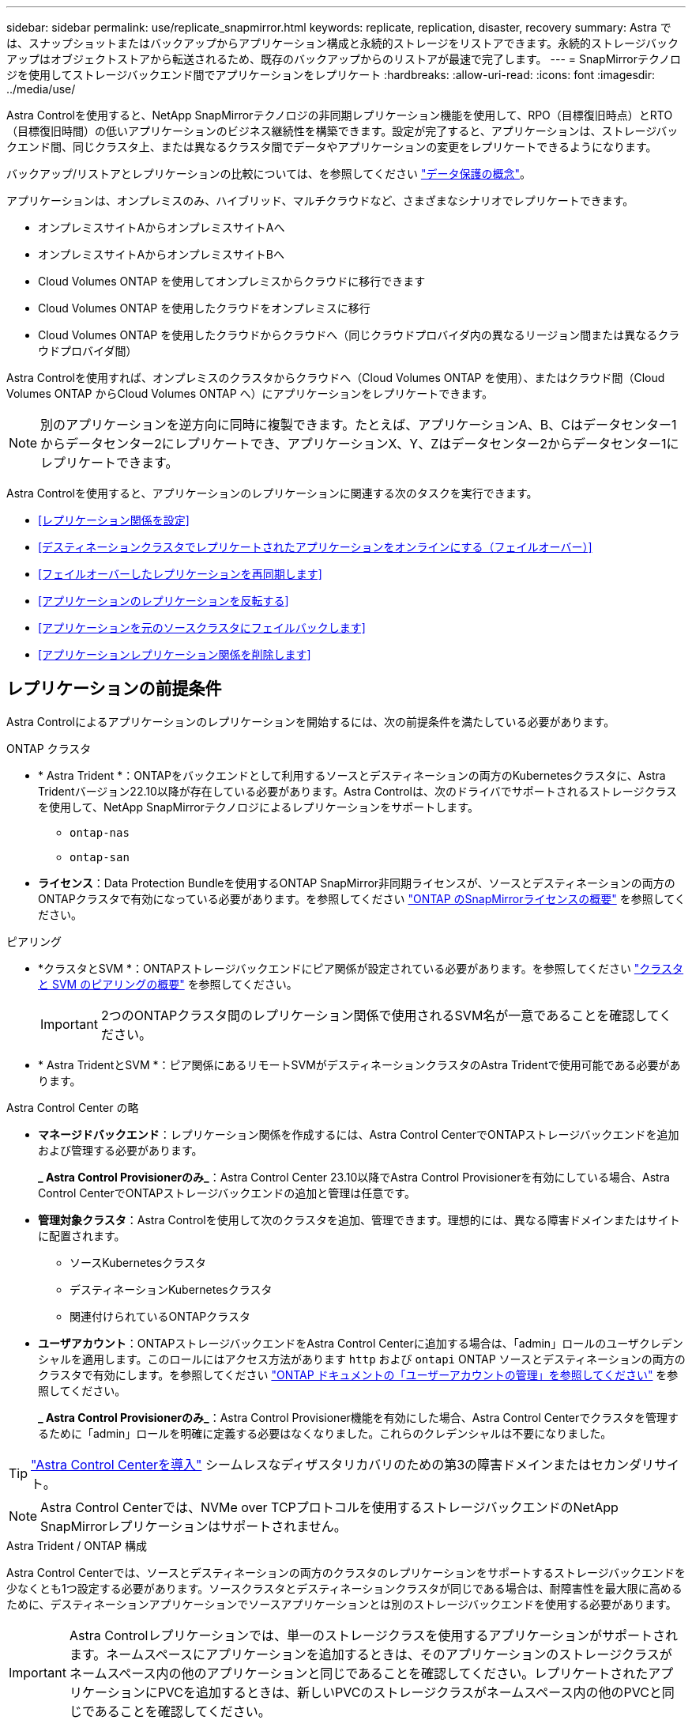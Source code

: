 ---
sidebar: sidebar 
permalink: use/replicate_snapmirror.html 
keywords: replicate, replication, disaster, recovery 
summary: Astra では、スナップショットまたはバックアップからアプリケーション構成と永続的ストレージをリストアできます。永続的ストレージバックアップはオブジェクトストアから転送されるため、既存のバックアップからのリストアが最速で完了します。 
---
= SnapMirrorテクノロジを使用してストレージバックエンド間でアプリケーションをレプリケート
:hardbreaks:
:allow-uri-read: 
:icons: font
:imagesdir: ../media/use/


[role="lead"]
Astra Controlを使用すると、NetApp SnapMirrorテクノロジの非同期レプリケーション機能を使用して、RPO（目標復旧時点）とRTO（目標復旧時間）の低いアプリケーションのビジネス継続性を構築できます。設定が完了すると、アプリケーションは、ストレージバックエンド間、同じクラスタ上、または異なるクラスタ間でデータやアプリケーションの変更をレプリケートできるようになります。

バックアップ/リストアとレプリケーションの比較については、を参照してください link:../concepts/data-protection.html["データ保護の概念"]。

アプリケーションは、オンプレミスのみ、ハイブリッド、マルチクラウドなど、さまざまなシナリオでレプリケートできます。

* オンプレミスサイトAからオンプレミスサイトAへ
* オンプレミスサイトAからオンプレミスサイトBへ
* Cloud Volumes ONTAP を使用してオンプレミスからクラウドに移行できます
* Cloud Volumes ONTAP を使用したクラウドをオンプレミスに移行
* Cloud Volumes ONTAP を使用したクラウドからクラウドへ（同じクラウドプロバイダ内の異なるリージョン間または異なるクラウドプロバイダ間）


Astra Controlを使用すれば、オンプレミスのクラスタからクラウドへ（Cloud Volumes ONTAP を使用）、またはクラウド間（Cloud Volumes ONTAP からCloud Volumes ONTAP へ）にアプリケーションをレプリケートできます。


NOTE: 別のアプリケーションを逆方向に同時に複製できます。たとえば、アプリケーションA、B、Cはデータセンター1からデータセンター2にレプリケートでき、アプリケーションX、Y、Zはデータセンター2からデータセンター1にレプリケートできます。

Astra Controlを使用すると、アプリケーションのレプリケーションに関連する次のタスクを実行できます。

* <<レプリケーション関係を設定>>
* <<デスティネーションクラスタでレプリケートされたアプリケーションをオンラインにする（フェイルオーバー）>>
* <<フェイルオーバーしたレプリケーションを再同期します>>
* <<アプリケーションのレプリケーションを反転する>>
* <<アプリケーションを元のソースクラスタにフェイルバックします>>
* <<アプリケーションレプリケーション関係を削除します>>




== レプリケーションの前提条件

Astra Controlによるアプリケーションのレプリケーションを開始するには、次の前提条件を満たしている必要があります。

.ONTAP クラスタ
* * Astra Trident *：ONTAPをバックエンドとして利用するソースとデスティネーションの両方のKubernetesクラスタに、Astra Tridentバージョン22.10以降が存在している必要があります。Astra Controlは、次のドライバでサポートされるストレージクラスを使用して、NetApp SnapMirrorテクノロジによるレプリケーションをサポートします。
+
** `ontap-nas`
** `ontap-san`


* *ライセンス*：Data Protection Bundleを使用するONTAP SnapMirror非同期ライセンスが、ソースとデスティネーションの両方のONTAPクラスタで有効になっている必要があります。を参照してください https://docs.netapp.com/us-en/ontap/data-protection/snapmirror-licensing-concept.html["ONTAP のSnapMirrorライセンスの概要"^] を参照してください。


.ピアリング
* *クラスタとSVM *：ONTAPストレージバックエンドにピア関係が設定されている必要があります。を参照してください https://docs.netapp.com/us-en/ontap-sm-classic/peering/index.html["クラスタと SVM のピアリングの概要"^] を参照してください。
+

IMPORTANT: 2つのONTAPクラスタ間のレプリケーション関係で使用されるSVM名が一意であることを確認してください。

* * Astra TridentとSVM *：ピア関係にあるリモートSVMがデスティネーションクラスタのAstra Tridentで使用可能である必要があります。


.Astra Control Center の略
* *マネージドバックエンド*：レプリケーション関係を作成するには、Astra Control CenterでONTAPストレージバックエンドを追加および管理する必要があります。
+
*_ Astra Control Provisionerのみ_*：Astra Control Center 23.10以降でAstra Control Provisionerを有効にしている場合、Astra Control CenterでONTAPストレージバックエンドの追加と管理は任意です。

* *管理対象クラスタ*：Astra Controlを使用して次のクラスタを追加、管理できます。理想的には、異なる障害ドメインまたはサイトに配置されます。
+
** ソースKubernetesクラスタ
** デスティネーションKubernetesクラスタ
** 関連付けられているONTAPクラスタ


* *ユーザアカウント*：ONTAPストレージバックエンドをAstra Control Centerに追加する場合は、「admin」ロールのユーザクレデンシャルを適用します。このロールにはアクセス方法があります `http` および `ontapi` ONTAP ソースとデスティネーションの両方のクラスタで有効にします。を参照してください https://docs.netapp.com/us-en/ontap-sm-classic/online-help-96-97/concept_cluster_user_accounts.html#users-list["ONTAP ドキュメントの「ユーザーアカウントの管理」を参照してください"^] を参照してください。
+
*_ Astra Control Provisionerのみ_*：Astra Control Provisioner機能を有効にした場合、Astra Control Centerでクラスタを管理するために「admin」ロールを明確に定義する必要はなくなりました。これらのクレデンシャルは不要になりました。




TIP: link:../get-started/install_acc.html["Astra Control Centerを導入"^] シームレスなディザスタリカバリのための第3の障害ドメインまたはセカンダリサイト。


NOTE: Astra Control Centerでは、NVMe over TCPプロトコルを使用するストレージバックエンドのNetApp SnapMirrorレプリケーションはサポートされません。

.Astra Trident / ONTAP 構成
Astra Control Centerでは、ソースとデスティネーションの両方のクラスタのレプリケーションをサポートするストレージバックエンドを少なくとも1つ設定する必要があります。ソースクラスタとデスティネーションクラスタが同じである場合は、耐障害性を最大限に高めるために、デスティネーションアプリケーションでソースアプリケーションとは別のストレージバックエンドを使用する必要があります。


IMPORTANT: Astra Controlレプリケーションでは、単一のストレージクラスを使用するアプリケーションがサポートされます。ネームスペースにアプリケーションを追加するときは、そのアプリケーションのストレージクラスがネームスペース内の他のアプリケーションと同じであることを確認してください。レプリケートされたアプリケーションにPVCを追加するときは、新しいPVCのストレージクラスがネームスペース内の他のPVCと同じであることを確認してください。



== レプリケーション関係を設定

レプリケーション関係の設定には、次の作業が含まれます。

* Astra ControlでアプリケーションSnapshotを作成する頻度を選択します（アプリケーションのKubernetesリソースと、アプリケーションの各ボリュームのボリュームSnapshotが含まれます）。
* レプリケーションスケジュールの選択（Kubernetesリソースと永続ボリュームデータを含む）
* Snapshotの作成時間の設定


.手順
. Astra Controlの左ナビゲーションから、「*アプリケーション*」を選択します。
. [データ保護]*>*[レプリケーション]*タブを選択します。
. [レプリケーションポリシーの設定]*を選択します。または、[アプリケーション保護]ボックスから[アクション]オプションを選択し、[レプリケーションポリシーの構成]を選択します。
. 次の情報を入力または選択します。
+
** *デスティネーションクラスタ*：デスティネーションクラスタを入力します（ソースクラスタと同じでもかまいません）。
** *デスティネーションストレージクラス*：デスティネーションONTAPクラスタのピアSVMを使用するストレージクラスを選択または入力します。ベストプラクティスとして、デスティネーションストレージクラスでソースストレージクラスとは別のストレージバックエンドを指定することを推奨します。
** *レプリケーションタイプ*： `Asynchronous` は、現在使用可能な唯一のレプリケーションタイプです。
** *デスティネーションネームスペース*：デスティネーションクラスタの新規または既存のデスティネーションネームスペースを入力します。
** （任意）[Add namespace]を選択し、ドロップダウンリストからネームスペースを選択して、ネームスペースを追加します。
** *レプリケーション頻度*：Astra ControlでSnapshotを作成してデスティネーションにレプリケートする頻度を設定します。
** *オフセット*：Astra ControlでSnapshotを作成する時間（分）を設定します。オフセットを使用すると、他のスケジュールされた処理と競合しないようにすることができます。
+

TIP: バックアップとレプリケーションのスケジュールをオフセットして、スケジュールの重複を回避します。たとえば、1時間ごとに1時間の最上部にバックアップを実行し、オフセットを5分、間隔を10分に設定してレプリケーションを開始するようにスケジュールを設定します。



. 「*次へ*」を選択し、概要を確認して、「*保存*」を選択します。
+

NOTE: 最初に、最初のスケジュールが実行される前にステータスに「app_mirror」と表示されます。

+
Astra Controlが、レプリケーションに使用するアプリケーションSnapshotを作成。

. アプリケーションのスナップショットステータスを確認するには、*[アプリケーション]*>*[スナップショット]*タブを選択します。
+
Snapshot名の形式は次のとおりです。 `replication-schedule-<string>`。Astra Controlは、レプリケーションに使用された最後のSnapshotを保持します。古いレプリケーションSnapshotは、レプリケーションが正常に完了すると削除されます。



.結果
これにより、レプリケーション関係が作成されます。

Astra Controlは、関係を確立した結果として次のアクションを実行します。

* デスティネーションにネームスペースを作成します（存在しない場合）。
* 送信元アプリケーションのPVCに対応する宛先ネームスペースにPVCを作成します。
* アプリケーションと整合性のある初期スナップショットを作成します。
* 最初のSnapshotを使用して、永続ボリュームのSnapMirror関係を確立します。


[データ保護]*ページには、レプリケーション関係の状態とステータスが表示されます。
<Health status>|<Relationship life cycle state>

例：
正常|確立

レプリケーションの状態とステータスの詳細については、このトピックの最後を参照してください。



== デスティネーションクラスタでレプリケートされたアプリケーションをオンラインにする（フェイルオーバー）

Astra Controlを使用すると、レプリケートされたアプリケーションをデスティネーションクラスタにフェイルオーバーできます。この手順 はレプリケーション関係を停止し、デスティネーションクラスタでアプリケーションをオンラインにします。ソースクラスタのアプリケーションが稼働していた場合、この手順 はそのアプリケーションを停止しません。

.手順
. Astra Controlの左ナビゲーションから、「*アプリケーション*」を選択します。
. [データ保護]*>*[レプリケーション]*タブを選択します。
. [アクション]メニューから*[フェイルオーバー]*を選択します。
. フェイルオーバーページで、情報を確認し、*フェイルオーバー*を選択します。


.結果
フェイルオーバー手順が発生すると、次の処理が実行されます。

* デスティネーションアプリケーションは、最新のレプリケートされたSnapshotに基づいて起動されます。
* ソースクラスタとアプリケーション（動作している場合）は停止されず、引き続き実行されます。
* レプリケーションの状態は「フェイルオーバー」に変わり、完了すると「フェイルオーバー」に変わります。
* ソースアプリの保護ポリシーは、フェイルオーバー時にソースアプリに存在するスケジュールに基づいて、デスティネーションアプリにコピーされます。
* ソースアプリで1つ以上のリストア後の実行フックが有効になっている場合、それらの実行フックはデスティネーションアプリに対して実行されます。
* Astra Controlには、ソースクラスタとデスティネーションクラスタの両方のアプリケーションと、それぞれの健全性が表示されます。




== フェイルオーバーしたレプリケーションを再同期します

再同期処理によってレプリケーション関係が再確立されます。関係のソースを選択して、ソースクラスタまたはデスティネーションクラスタにデータを保持することができます。この処理は、SnapMirror関係を再確立し、ボリュームのレプリケーションを任意の方向に開始します。

レプリケーションを再確立する前に、新しいデスティネーションクラスタ上のアプリケーションが停止されます。


NOTE: 再同期プロセスの間、ライフサイクルの状態は「Establishing」と表示されます。

.手順
. Astra Controlの左ナビゲーションから、「*アプリケーション*」を選択します。
. [データ保護]*>*[レプリケーション]*タブを選択します。
. [操作]メニューから*[再同期]*を選択します。
. 再同期（Resync）ページで、保持するデータを含むソースまたはデスティネーションのアプリケーションインスタンスを選択します。
+

CAUTION: デスティネーションのデータが上書きされるため、再同期元は慎重に選択してください。

. 続行するには、* Resync *を選択します。
. 「resync」と入力して確定します。
. 「* Yes、resync *」を選択して終了します。


.結果
* Replication（レプリケーション）ページに、レプリケーションステータスとしてEstablishing（確立）が表示されます。
* Astra Controlは、新しいデスティネーションクラスタのアプリケーションを停止します。
* SnapMirror resyncを使用して、指定した方向に永続的ボリュームのレプリケーションを再確立します。
* [レプリケーション]ページに、更新された関係が表示されます。




== アプリケーションのレプリケーションを反転する

これは、アプリケーションをデスティネーションストレージバックエンドに移動し、元のソースストレージバックエンドに引き続きレプリケートするという計画的な処理です。Astra Controlは、デスティネーションアプリケーションにフェイルオーバーする前に、ソースアプリケーションを停止してデスティネーションにデータをレプリケートします。

この状況では、ソースとデスティネーションを交換しようとしています。

.手順
. Astra Controlの左ナビゲーションから、「*アプリケーション*」を選択します。
. [データ保護]*>*[レプリケーション]*タブを選択します。
. [操作]メニューから*[逆レプリケーション]*を選択します。
. リバース・レプリケーションのページで情報を確認し、「リバース・レプリケーション」を選択して続行します。


.結果
リバースレプリケーションの結果、次の処理が実行されます。

* 元のソースアプリのKubernetesリソースのスナップショットが作成されます。
* 元のソースアプリケーションのポッドは、アプリケーションのKubernetesリソースを削除することで正常に停止されます（PVCとPVはそのまま維持されます）。
* ポッドがシャットダウンされると、アプリのボリュームのスナップショットが取得され、レプリケートされます。
* SnapMirror関係が解除され、デスティネーションボリュームが読み取り/書き込み可能な状態になります。
* アプリのKubernetesリソースは、元のソースアプリがシャットダウンされた後に複製されたボリュームデータを使用して、シャットダウン前のスナップショットから復元されます。
* 逆方向にレプリケーションが再確立されます。




== アプリケーションを元のソースクラスタにフェイルバックします

Astra Controlを使用すると、フェイルオーバー処理後に次の一連の処理を使用して「フェイルバック」を実現できます。このワークフローでは、レプリケーションの方向を元に戻すために、Astra Controlがアプリケーションの変更を元のソースアプリケーションにレプリケート（再同期）してからレプリケーションの方向を反転します。

このプロセスは、デスティネーションへのフェイルオーバーが完了した関係から開始し、次の手順を実行します。

* フェイルオーバー状態から開始します。
* 関係を再同期します。
* レプリケーションを反転する。


.手順
. Astra Controlの左ナビゲーションから、「*アプリケーション*」を選択します。
. [データ保護]*>*[レプリケーション]*タブを選択します。
. [操作]メニューから*[再同期]*を選択します。
. フェイルバック処理の場合は、フェイルオーバーしたアプリケーションを再同期処理のソースとして選択します（フェイルオーバー後に書き込まれたデータは保持されます）。
. 「resync」と入力して確定します。
. 「* Yes、resync *」を選択して終了します。
. 再同期が完了したら、[データ保護（Data Protection）]>[レプリケーション（Replication）]タブの[アクション（Actions）]メニューから[*レプリケーションを反転（Reverse replication）]を選択します。
. リバース・レプリケーションのページで、情報を確認し、*リバース・レプリケーション*を選択します。


.結果
このコマンドは、「resync」処理と「reverse relationship」処理の結果を組み合わせて、レプリケーションが再開された元のソースクラスタ上のアプリケーションを元のデスティネーションクラスタにオンラインにします。



== アプリケーションレプリケーション関係を削除します

関係を削除すると、2つの異なるアプリケーション間に関係がなくなります。

.手順
. Astra Controlの左ナビゲーションから、「*アプリケーション*」を選択します。
. [データ保護]*>*[レプリケーション]*タブを選択します。
. [アプリケーションの保護]ボックスまたは関係図で、*[レプリケーション関係の削除]*を選択します。


.結果
レプリケーション関係を削除すると、次の処理が実行されます。

* 関係が確立されていても、アプリケーションがデスティネーションクラスタでオンラインになっていない（フェイルオーバーした）場合、Astra Controlは、初期化中に作成されたPVCを保持し、「空」の管理対象アプリケーションをデスティネーションクラスタに残します。また、作成されたバックアップを保持するためにデスティネーションアプリケーションを保持します。
* アプリケーションがデスティネーションクラスタでオンラインになった（フェイルオーバーした）場合、Astra ControlはPVCと宛先アプリケーションを保持します。ソースとデスティネーションのアプリケーションは、独立したアプリケーションとして扱われるようになりました。バックアップスケジュールは、両方のアプリケーションで維持されますが、相互に関連付けられていません。 




== レプリケーション関係のヘルスステータスと関係のライフサイクル状態

Astra Controlには、関係の健全性と、レプリケーション関係のライフサイクルの状態が表示されます。



=== レプリケーション関係のヘルスステータス

レプリケーション関係の健常性は、次のステータスで示されます。

* *正常*：関係が確立中または確立されており、最新のSnapshotが転送されました。
* *警告*：関係がフェイルオーバーされているかフェイルオーバーされています（そのためソースアプリは保護されなくなりました）。
* * 重要 *
+
** 関係が確立されているか、フェイルオーバーされていて、前回の調整が失敗しました。
** 関係が確立され、新しいPVCの追加を最後に調整しようとしても失敗しています。
** 関係は確立されていますが（成功したSnapshotがレプリケートされ、フェイルオーバーが可能です）、最新のSnapshotはレプリケートに失敗したか失敗しました。






=== レプリケーションのライフサイクル状態

次の状態は、レプリケーションのライフサイクルの各段階を表しています。

* * Establishing *：新しいレプリケーション関係を作成中です。Astra Controlは、必要に応じてネームスペースを作成し、デスティネーションクラスタの新しいボリュームにPersistent Volumeクレーム（PVC；永続ボリューム要求）を作成し、SnapMirror関係を作成します。このステータスは、レプリケーションが再同期中であること、またはレプリケーションを反転中であることを示している可能性もあり
* * established *：レプリケーション関係が存在します。Astra Controlは、PVCが使用可能であることを定期的にチェックし、レプリケーション関係をチェックし、アプリケーションのSnapshotを定期的に作成し、アプリケーション内の新しいソースPVCを特定します。その場合は、レプリケーションに含めるリソースがAstra Controlによって作成されます。
* *フェイルオーバー*：Astra Controlは、SnapMirror関係を解除し、最後にレプリケートされたアプリケーションのSnapshotからアプリケーションのKubernetesリソースをリストアします。
* *フェイルオーバー*：Astra Controlは、ソースクラスタからのレプリケーションを停止し、デスティネーションで最新の（成功した）レプリケートされたアプリケーションSnapshotを使用して、Kubernetesリソースをリストアします。
* * resyncing *：Astra Controlは、SnapMirror resyncを使用して、再同期元の新しいデータを再同期先に再同期します。この処理では、同期の方向に基づいて、デスティネーション上の一部のデータが上書きされる可能性があります。Astra Controlは、デスティネーションネームスペースで実行されているアプリケーションを停止し、Kubernetesアプリケーションを削除します。再同期処理の実行中、ステータスは「Establishing」と表示されます。
* *リバース*：は、元のソースクラスタへのレプリケーションを続行しながらアプリケーションをデスティネーションクラスタに移動する予定の処理です。Astra Controlは、ソースクラスタ上のアプリケーションを停止し、デスティネーションにデータをレプリケートしてから、デスティネーションクラスタにアプリケーションをフェイルオーバーします。リバースレプリケーションの間、ステータスは「Establishing」と表示されます。
* *削除中*：
+
** レプリケーション関係が確立されたものの、まだフェイルオーバーされていない場合は、レプリケーション中に作成されたPVCがAstra Controlによって削除され、デスティネーションの管理対象アプリケーションが削除されます。
** レプリケーションがすでにフェイルオーバーされている場合、Astra ControlはPVCと宛先アプリケーションを保持します。



